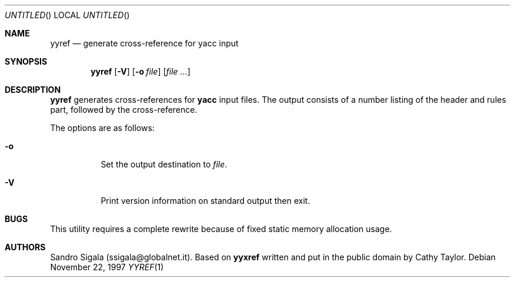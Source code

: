 .\" $Id: yyref.1,v 1.9 1997/11/22 18:39:03 sandro Exp $
.Dd November 22, 1997
.Os
.Dt YYREF 1
.Sh NAME
.Nm yyref
.Nd generate cross\-reference for yacc input
.Sh SYNOPSIS
.Nm yyref
.Op Fl V
.Op Fl o Ar file
.Op Ar
.Sh DESCRIPTION
.Nm yyref
generates cross\-references for
.Nm yacc
input files.
The output consists of a number listing of the header and rules part,
followed by the cross\-reference.
.Pp
The options are as follows:
.Bl -tag -width indent
.It Fl o
Set the output destination to
.Ar file .
.It Fl V
Print version information on standard output then exit.
.El
.Sh BUGS
This utility requires a complete rewrite because of fixed static memory
allocation usage.
.Sh AUTHORS
Sandro Sigala (ssigala@globalnet.it).
Based on
.Nm yyxref
written and put in the public domain by Cathy Taylor.
